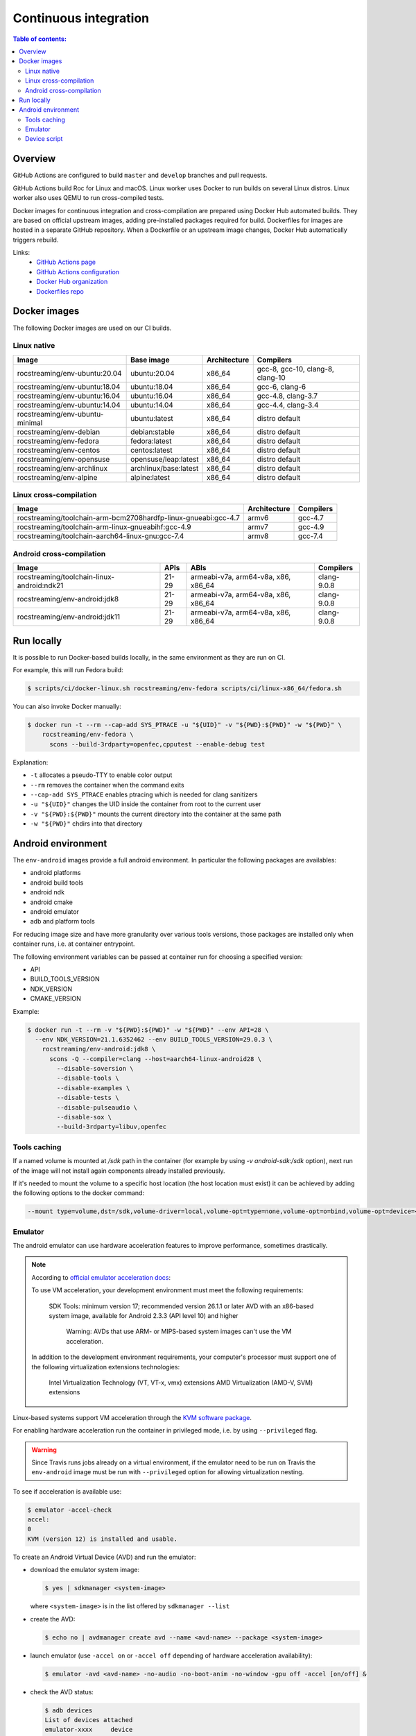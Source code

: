 Continuous integration
**********************

.. contents:: Table of contents:
   :local:
   :depth: 2

Overview
========

GitHub Actions are configured to build ``master`` and ``develop`` branches and pull requests.

GitHub Actions build Roc for Linux and macOS. Linux worker uses Docker to run builds on several Linux distros. Linux worker also uses QEMU to run cross-compiled tests.

Docker images for continuous integration and cross-compilation are prepared using Docker Hub automated builds. They are based on official upstream images, adding pre-installed packages required for build. Dockerfiles for images are hosted in a separate GitHub repository. When a Dockerfile or an upstream image changes, Docker Hub automatically triggers rebuild.

Links:
 * `GitHub Actions page <https://github.com/roc-streaming/roc-toolkit/actions>`_
 * `GitHub Actions configuration <https://github.com/roc-streaming/roc-toolkit/blob/master/.github/workflows/build.yml>`_
 * `Docker Hub organization <https://hub.docker.com/u/rocstreaming/>`_
 * `Dockerfiles repo <https://github.com/roc-streaming/dockerfiles>`_

Docker images
=============

The following Docker images are used on our CI builds.

Linux native
------------

=================================== ===================== ============= ================================
Image                               Base image            Architecture  Compilers
=================================== ===================== ============= ================================
rocstreaming/env-ubuntu:20.04       ubuntu:20.04          x86_64        gcc-8, gcc-10, clang-8, clang-10
rocstreaming/env-ubuntu:18.04       ubuntu:18.04          x86_64        gcc-6, clang-6
rocstreaming/env-ubuntu:16.04       ubuntu:16.04          x86_64        gcc-4.8, clang-3.7
rocstreaming/env-ubuntu:14.04       ubuntu:14.04          x86_64        gcc-4.4, clang-3.4
rocstreaming/env-ubuntu-minimal     ubuntu:latest         x86_64        distro default
rocstreaming/env-debian             debian:stable         x86_64        distro default
rocstreaming/env-fedora             fedora:latest         x86_64        distro default
rocstreaming/env-centos             centos:latest         x86_64        distro default
rocstreaming/env-opensuse           opensuse/leap:latest  x86_64        distro default
rocstreaming/env-archlinux          archlinux/base:latest x86_64        distro default
rocstreaming/env-alpine             alpine:latest         x86_64        distro default
=================================== ===================== ============= ================================

Linux cross-compilation
-----------------------

============================================================== ============= =========
Image                                                          Architecture  Compilers
============================================================== ============= =========
rocstreaming/toolchain-arm-bcm2708hardfp-linux-gnueabi:gcc-4.7 armv6         gcc-4.7
rocstreaming/toolchain-arm-linux-gnueabihf:gcc-4.9             armv7         gcc-4.9
rocstreaming/toolchain-aarch64-linux-gnu:gcc-7.4               armv8         gcc-7.4
============================================================== ============= =========

Android cross-compilation
-------------------------

========================================== =========== =================================== =============
Image                                      APIs        ABIs                                Compilers
========================================== =========== =================================== =============
rocstreaming/toolchain-linux-android:ndk21 21-29       armeabi-v7a, arm64-v8a, x86, x86_64 clang-9.0.8
rocstreaming/env-android:jdk8              21-29       armeabi-v7a, arm64-v8a, x86, x86_64 clang-9.0.8
rocstreaming/env-android:jdk11             21-29       armeabi-v7a, arm64-v8a, x86, x86_64 clang-9.0.8
========================================== =========== =================================== =============

Run locally
===========

It is possible to run Docker-based builds locally, in the same environment as they are run on CI.

For example, this will run Fedora build:

.. code::

   $ scripts/ci/docker-linux.sh rocstreaming/env-fedora scripts/ci/linux-x86_64/fedora.sh

You can also invoke Docker manually:

.. code::

    $ docker run -t --rm --cap-add SYS_PTRACE -u "${UID}" -v "${PWD}:${PWD}" -w "${PWD}" \
        rocstreaming/env-fedora \
          scons --build-3rdparty=openfec,cpputest --enable-debug test

Explanation:

* ``-t`` allocates a pseudo-TTY to enable color output
* ``--rm`` removes the container when the command exits
* ``--cap-add SYS_PTRACE`` enables ptracing which is needed for clang sanitizers
* ``-u "${UID}"`` changes the UID inside the container from root to the current user
* ``-v "${PWD}:${PWD}"`` mounts the current directory into the container at the same path
* ``-w "${PWD}"`` chdirs into that directory

Android environment
===================

The ``env-android`` images provide a full android environment.
In particular the following packages are availables:

* android platforms
* android build tools
* android ndk
* android cmake
* android emulator
* adb and platform tools

For reducing image size and have more granularity over various tools versions, those packages are installed only when container runs, i.e. at container entrypoint.

The following environment variables can be passed at container run for choosing a specified version:

* API
* BUILD_TOOLS_VERSION
* NDK_VERSION
* CMAKE_VERSION

Example:

.. code::

    $ docker run -t --rm -v "${PWD}:${PWD}" -w "${PWD}" --env API=28 \
      --env NDK_VERSION=21.1.6352462 --env BUILD_TOOLS_VERSION=29.0.3 \
        rocstreaming/env-android:jdk8 \
          scons -Q --compiler=clang --host=aarch64-linux-android28 \
            --disable-soversion \
            --disable-tools \
            --disable-examples \
            --disable-tests \
            --disable-pulseaudio \
            --disable-sox \
            --build-3rdparty=libuv,openfec

Tools caching
-------------

If a named volume is mounted at `/sdk` path in the container (for example by using `-v android-sdk:/sdk` option), next run of the image will not install again components already installed previously.

If it's needed to mount the volume to a specific host location (the host location must exist) it can be achieved by adding the following options to the docker command:

.. code::

    --mount type=volume,dst=/sdk,volume-driver=local,volume-opt=type=none,volume-opt=o=bind,volume-opt=device=<host-path>

Emulator
--------

The android emulator can use hardware acceleration features to improve performance, sometimes drastically.

.. note::
  According to `official emulator acceleration docs <https://developer.android.com/studio/run/emulator-acceleration>`_:

  To use VM acceleration, your development environment must meet the following requirements:

    SDK Tools: minimum version 17; recommended version 26.1.1 or later
    AVD with an x86-based system image, available for Android 2.3.3 (API level 10) and higher

      Warning: AVDs that use ARM- or MIPS-based system images can't use the VM acceleration.

  In addition to the development environment requirements, your computer's processor must support one of the following virtualization extensions technologies:

    Intel Virtualization Technology (VT, VT-x, vmx) extensions
    AMD Virtualization (AMD-V, SVM) extensions

Linux-based systems support VM acceleration through the `KVM software package <https://www.linux-kvm.org/page/Main_Page>`_.

For enabling hardware acceleration run the container in privileged mode, i.e. by using ``--privileged`` flag.

.. warning::

  Since Travis runs jobs already on a virtual environment, if the emulator need to be run on Travis the ``env-android`` image must be run with ``--privileged`` option for allowing virtualization nesting.

To see if acceleration is available use:

.. code::

    $ emulator -accel-check
    accel:
    0
    KVM (version 12) is installed and usable.

To create an Android Virtual Device (AVD) and run the emulator:

* download the emulator system image:

  .. code::

      $ yes | sdkmanager <system-image>

  where ``<system-image>`` is in the list offered by ``sdkmanager --list``

* create the AVD:

  .. code::

      $ echo no | avdmanager create avd --name <avd-name> --package <system-image>

* launch emulator (use ``-accel on`` or ``-accel off`` depending of hardware acceleration availability):

  .. code::

      $ emulator -avd <avd-name> -no-audio -no-boot-anim -no-window -gpu off -accel [on/off] &

* check the AVD status:

  .. code::

      $ adb devices
      List of devices attached
      emulator-xxxx	device
      # "device" indicates that boot is completed
      # "offline" indicates that boot is still going on

Device script
-------------

The ``env-android`` image provides an helper script named ``device`` that takes care of creating and booting up AVDs.

* create an AVD:

  .. code::

      $ device create --api=<API> --image=<IMAGE> --arch=<ARCH> --name=<AVD-NAME>
  
  The string ``"system-images;android-<API>;<IMAGE>;<ARCH>"`` defines the emulator system image to be installed (it must be present in the list offered by ``sdkmanager --list``)

* start device and wait until boot is completed

  .. code::

      $ device start --name=<AVD-NAME>
